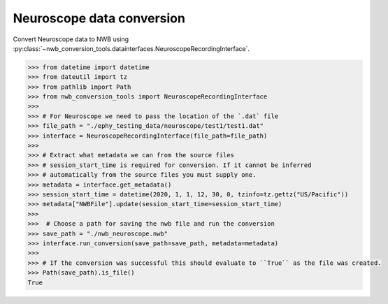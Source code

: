 Neuroscope data conversion
^^^^^^^^^^^^^^^^^^^^^^^^^^

Convert Neuroscope data to NWB using :py:class:`~nwb_conversion_tools.datainterfaces.NeuroscopeRecordingInterface`.

.. code-block:: python

    >>> from datetime import datetime
    >>> from dateutil import tz
    >>> from pathlib import Path
    >>> from nwb_conversion_tools import NeuroscopeRecordingInterface
    >>> 
    >>> # For Neuroscope we need to pass the location of the `.dat` file
    >>> file_path = "./ephy_testing_data/neuroscope/test1/test1.dat"
    >>> interface = NeuroscopeRecordingInterface(file_path=file_path)
    >>> 
    >>> # Extract what metadata we can from the source files 
    >>> # session_start_time is required for conversion. If it cannot be inferred 
    >>> # automatically from the source files you must supply one.
    >>> metadata = interface.get_metadata()
    >>> session_start_time = datetime(2020, 1, 1, 12, 30, 0, tzinfo=tz.gettz("US/Pacific"))
    >>> metadata["NWBFile"].update(session_start_time=session_start_time)
    >>>
    >>>  # Choose a path for saving the nwb file and run the conversion
    >>> save_path = "./nwb_neuroscope.nwb"
    >>> interface.run_conversion(save_path=save_path, metadata=metadata)
    >>>
    >>> # If the conversion was successful this should evaluate to ``True`` as the file was created.
    >>> Path(save_path).is_file()
    True